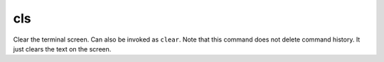 cls
---

Clear the terminal screen. Can also be invoked as ``clear``. Note that this
command does not delete command history. It just clears the text on the screen.

